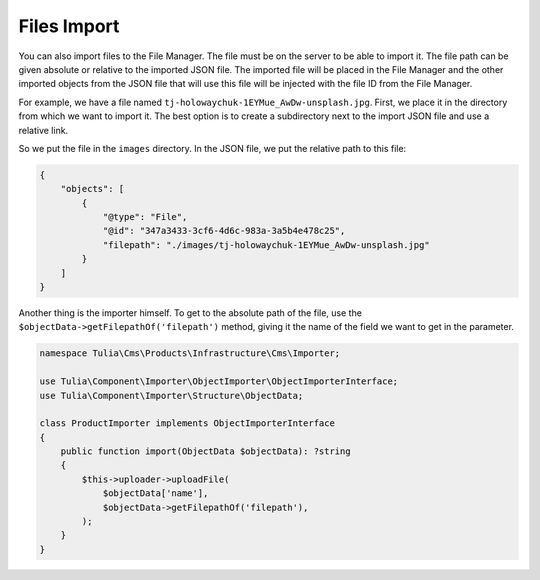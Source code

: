 Files Import
=============

You can also import files to the File Manager. The file must be on the server to be able to import it.
The file path can be given absolute or relative to the imported JSON file. The imported file will be
placed in the File Manager and the other imported objects from the JSON file that will use this file
will be injected with the file ID from the File Manager.

For example, we have a file named ``tj-holowaychuk-1EYMue_AwDw-unsplash.jpg``. First, we place it in
the directory from which we want to import it. The best option is to create a subdirectory next to the
import JSON file and use a relative link.

So we put the file in the ``images`` directory. In the JSON file, we put the relative path to this file:

.. code-block:: json

    {
        "objects": [
            {
                "@type": "File",
                "@id": "347a3433-3cf6-4d6c-983a-3a5b4e478c25",
                "filepath": "./images/tj-holowaychuk-1EYMue_AwDw-unsplash.jpg"
            }
        ]
    }

Another thing is the importer himself. To get to the absolute path of the file, use the
``$objectData->getFilepathOf('filepath')`` method, giving it the name of the field we want to get
in the parameter.

.. code-block:: php

    namespace Tulia\Cms\Products\Infrastructure\Cms\Importer;

    use Tulia\Component\Importer\ObjectImporter\ObjectImporterInterface;
    use Tulia\Component\Importer\Structure\ObjectData;

    class ProductImporter implements ObjectImporterInterface
    {
        public function import(ObjectData $objectData): ?string
        {
            $this->uploader->uploadFile(
                $objectData['name'],
                $objectData->getFilepathOf('filepath'),
            );
        }
    }


